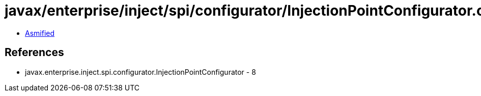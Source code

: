 = javax/enterprise/inject/spi/configurator/InjectionPointConfigurator.class

 - link:InjectionPointConfigurator-asmified.java[Asmified]

== References

 - javax.enterprise.inject.spi.configurator.InjectionPointConfigurator - 8
